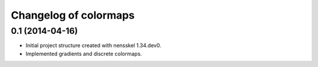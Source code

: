 Changelog of colormaps
===================================================


0.1 (2014-04-16)
----------------

- Initial project structure created with nensskel 1.34.dev0.

- Implemented gradients and discrete colormaps.
